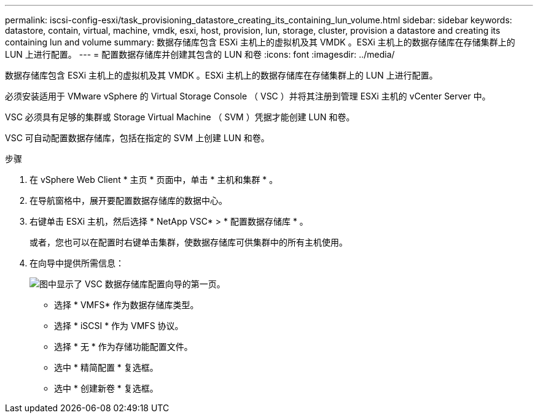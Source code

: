 ---
permalink: iscsi-config-esxi/task_provisioning_datastore_creating_its_containing_lun_volume.html 
sidebar: sidebar 
keywords: datastore, contain, virtual, machine, vmdk, esxi, host, provision, lun, storage, cluster, provision a datastore and creating its containing lun and volume 
summary: 数据存储库包含 ESXi 主机上的虚拟机及其 VMDK 。ESXi 主机上的数据存储库在存储集群上的 LUN 上进行配置。 
---
= 配置数据存储库并创建其包含的 LUN 和卷
:icons: font
:imagesdir: ../media/


[role="lead"]
数据存储库包含 ESXi 主机上的虚拟机及其 VMDK 。ESXi 主机上的数据存储库在存储集群上的 LUN 上进行配置。

必须安装适用于 VMware vSphere 的 Virtual Storage Console （ VSC ）并将其注册到管理 ESXi 主机的 vCenter Server 中。

VSC 必须具有足够的集群或 Storage Virtual Machine （ SVM ）凭据才能创建 LUN 和卷。

VSC 可自动配置数据存储库，包括在指定的 SVM 上创建 LUN 和卷。

.步骤
. 在 vSphere Web Client * 主页 * 页面中，单击 * 主机和集群 * 。
. 在导航窗格中，展开要配置数据存储库的数据中心。
. 右键单击 ESXi 主机，然后选择 * NetApp VSC* > * 配置数据存储库 * 。
+
或者，您也可以在配置时右键单击集群，使数据存储库可供集群中的所有主机使用。

. 在向导中提供所需信息：
+
image::../media/datastore_provisioning_wizard_vsc5_iscsi.gif[图中显示了 VSC 数据存储库配置向导的第一页。]

+
** 选择 * VMFS* 作为数据存储库类型。
** 选择 * iSCSI * 作为 VMFS 协议。
** 选择 * 无 * 作为存储功能配置文件。
** 选中 * 精简配置 * 复选框。
** 选中 * 创建新卷 * 复选框。




